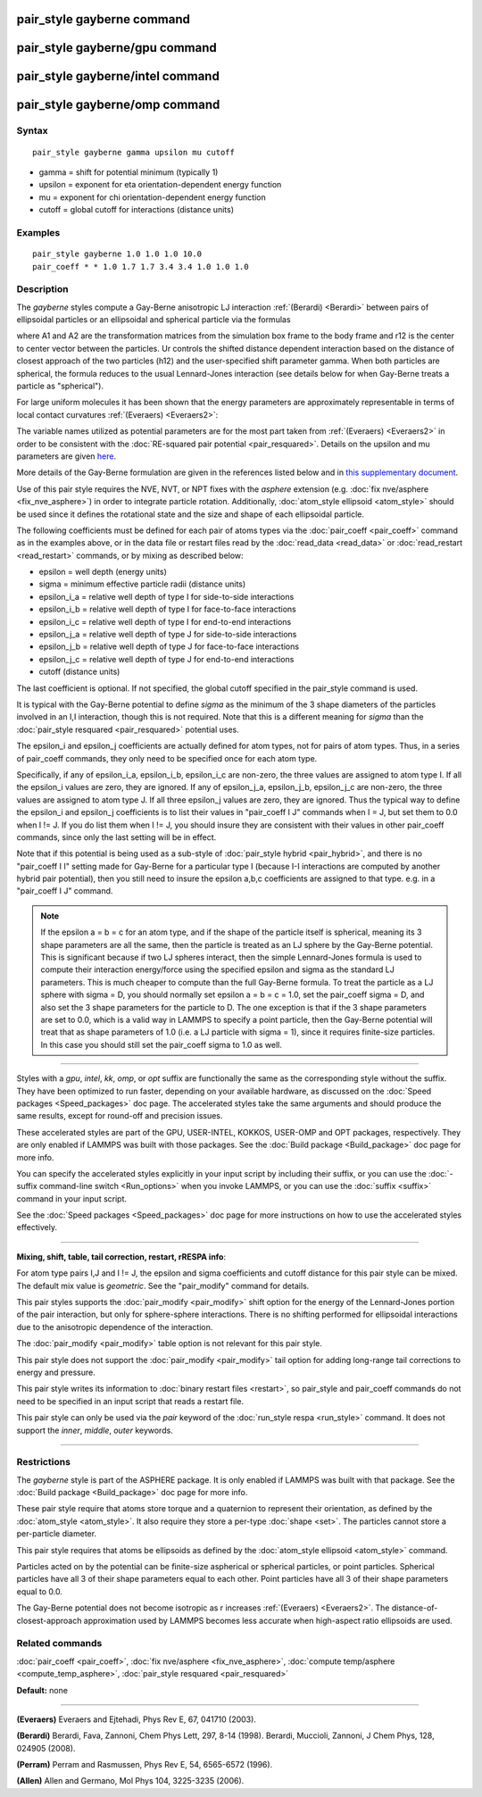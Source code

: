 .. index:: pair\_style gayberne

pair\_style gayberne command
============================

pair\_style gayberne/gpu command
================================

pair\_style gayberne/intel command
==================================

pair\_style gayberne/omp command
================================

Syntax
""""""


.. parsed-literal::

   pair_style gayberne gamma upsilon mu cutoff

* gamma = shift for potential minimum (typically 1)
* upsilon = exponent for eta orientation-dependent energy function
* mu = exponent for chi orientation-dependent energy function
* cutoff = global cutoff for interactions (distance units)

Examples
""""""""


.. parsed-literal::

   pair_style gayberne 1.0 1.0 1.0 10.0
   pair_coeff \* \* 1.0 1.7 1.7 3.4 3.4 1.0 1.0 1.0

Description
"""""""""""

The *gayberne* styles compute a Gay-Berne anisotropic LJ interaction
:ref:`(Berardi) <Berardi>` between pairs of ellipsoidal particles or an
ellipsoidal and spherical particle via the formulas

.. image:: Eqs/pair_gayberne.jpg
   :align: center

where A1 and A2 are the transformation matrices from the simulation
box frame to the body frame and r12 is the center to center vector
between the particles.  Ur controls the shifted distance dependent
interaction based on the distance of closest approach of the two
particles (h12) and the user-specified shift parameter gamma.  When
both particles are spherical, the formula reduces to the usual
Lennard-Jones interaction (see details below for when Gay-Berne treats
a particle as "spherical").

For large uniform molecules it has been shown that the energy
parameters are approximately representable in terms of local contact
curvatures :ref:`(Everaers) <Everaers2>`:

.. image:: Eqs/pair_gayberne2.jpg
   :align: center

The variable names utilized as potential parameters are for the most
part taken from :ref:`(Everaers) <Everaers2>` in order to be consistent with
the :doc:`RE-squared pair potential <pair_resquared>`.  Details on the
upsilon and mu parameters are given
`here <PDF/pair_resquared_extra.pdf>`_.

More details of the Gay-Berne formulation are given in the references
listed below and in `this supplementary document <PDF/pair_gayberne_extra.pdf>`_.

Use of this pair style requires the NVE, NVT, or NPT fixes with the
*asphere* extension (e.g. :doc:`fix nve/asphere <fix_nve_asphere>`) in
order to integrate particle rotation.  Additionally, :doc:`atom_style ellipsoid <atom_style>` should be used since it defines the
rotational state and the size and shape of each ellipsoidal particle.

The following coefficients must be defined for each pair of atoms
types via the :doc:`pair_coeff <pair_coeff>` command as in the examples
above, or in the data file or restart files read by the
:doc:`read_data <read_data>` or :doc:`read_restart <read_restart>`
commands, or by mixing as described below:

* epsilon = well depth (energy units)
* sigma = minimum effective particle radii (distance units)
* epsilon\_i_a = relative well depth of type I for side-to-side interactions
* epsilon\_i_b = relative well depth of type I for face-to-face interactions
* epsilon\_i_c = relative well depth of type I for end-to-end interactions
* epsilon\_j_a = relative well depth of type J for side-to-side interactions
* epsilon\_j_b = relative well depth of type J for face-to-face interactions
* epsilon\_j_c = relative well depth of type J for end-to-end interactions
* cutoff (distance units)

The last coefficient is optional.  If not specified, the global
cutoff specified in the pair\_style command is used.

It is typical with the Gay-Berne potential to define *sigma* as the
minimum of the 3 shape diameters of the particles involved in an I,I
interaction, though this is not required.  Note that this is a
different meaning for *sigma* than the :doc:`pair_style resquared <pair_resquared>` potential uses.

The epsilon\_i and epsilon\_j coefficients are actually defined for atom
types, not for pairs of atom types.  Thus, in a series of pair\_coeff
commands, they only need to be specified once for each atom type.

Specifically, if any of epsilon\_i_a, epsilon\_i_b, epsilon\_i_c are
non-zero, the three values are assigned to atom type I.  If all the
epsilon\_i values are zero, they are ignored.  If any of epsilon\_j_a,
epsilon\_j_b, epsilon\_j_c are non-zero, the three values are assigned
to atom type J.  If all three epsilon\_j values are zero, they are
ignored.  Thus the typical way to define the epsilon\_i and epsilon\_j
coefficients is to list their values in "pair\_coeff I J" commands when
I = J, but set them to 0.0 when I != J.  If you do list them when I !=
J, you should insure they are consistent with their values in other
pair\_coeff commands, since only the last setting will be in effect.

Note that if this potential is being used as a sub-style of
:doc:`pair_style hybrid <pair_hybrid>`, and there is no "pair\_coeff I I"
setting made for Gay-Berne for a particular type I (because I-I
interactions are computed by another hybrid pair potential), then you
still need to insure the epsilon a,b,c coefficients are assigned to
that type. e.g. in a "pair\_coeff I J" command.

.. note::

   If the epsilon a = b = c for an atom type, and if the shape of
   the particle itself is spherical, meaning its 3 shape parameters are
   all the same, then the particle is treated as an LJ sphere by the
   Gay-Berne potential.  This is significant because if two LJ spheres
   interact, then the simple Lennard-Jones formula is used to compute
   their interaction energy/force using the specified epsilon and sigma
   as the standard LJ parameters.  This is much cheaper to compute than
   the full Gay-Berne formula.  To treat the particle as a LJ sphere with
   sigma = D, you should normally set epsilon a = b = c = 1.0, set the
   pair\_coeff sigma = D, and also set the 3 shape parameters for the
   particle to D.  The one exception is that if the 3 shape parameters
   are set to 0.0, which is a valid way in LAMMPS to specify a point
   particle, then the Gay-Berne potential will treat that as shape
   parameters of 1.0 (i.e. a LJ particle with sigma = 1), since it
   requires finite-size particles.  In this case you should still set the
   pair\_coeff sigma to 1.0 as well.


----------


Styles with a *gpu*\ , *intel*\ , *kk*\ , *omp*\ , or *opt* suffix are
functionally the same as the corresponding style without the suffix.
They have been optimized to run faster, depending on your available
hardware, as discussed on the :doc:`Speed packages <Speed_packages>` doc
page.  The accelerated styles take the same arguments and should
produce the same results, except for round-off and precision issues.

These accelerated styles are part of the GPU, USER-INTEL, KOKKOS,
USER-OMP and OPT packages, respectively.  They are only enabled if
LAMMPS was built with those packages.  See the :doc:`Build package <Build_package>` doc page for more info.

You can specify the accelerated styles explicitly in your input script
by including their suffix, or you can use the :doc:`-suffix command-line switch <Run_options>` when you invoke LAMMPS, or you can use the
:doc:`suffix <suffix>` command in your input script.

See the :doc:`Speed packages <Speed_packages>` doc page for more
instructions on how to use the accelerated styles effectively.


----------


**Mixing, shift, table, tail correction, restart, rRESPA info**\ :

For atom type pairs I,J and I != J, the epsilon and sigma coefficients
and cutoff distance for this pair style can be mixed.  The default mix
value is *geometric*\ .  See the "pair\_modify" command for details.

This pair styles supports the :doc:`pair_modify <pair_modify>` shift
option for the energy of the Lennard-Jones portion of the pair
interaction, but only for sphere-sphere interactions.  There is no
shifting performed for ellipsoidal interactions due to the anisotropic
dependence of the interaction.

The :doc:`pair_modify <pair_modify>` table option is not relevant
for this pair style.

This pair style does not support the :doc:`pair_modify <pair_modify>`
tail option for adding long-range tail corrections to energy and
pressure.

This pair style writes its information to :doc:`binary restart files <restart>`, so pair\_style and pair\_coeff commands do not need
to be specified in an input script that reads a restart file.

This pair style can only be used via the *pair* keyword of the
:doc:`run_style respa <run_style>` command.  It does not support the
*inner*\ , *middle*\ , *outer* keywords.


----------


Restrictions
""""""""""""


The *gayberne* style is part of the ASPHERE package.  It is only
enabled if LAMMPS was built with that package.  See the :doc:`Build package <Build_package>` doc page for more info.

These pair style require that atoms store torque and a quaternion to
represent their orientation, as defined by the
:doc:`atom_style <atom_style>`.  It also require they store a per-type
:doc:`shape <set>`.  The particles cannot store a per-particle
diameter.

This pair style requires that atoms be ellipsoids as defined by the
:doc:`atom_style ellipsoid <atom_style>` command.

Particles acted on by the potential can be finite-size aspherical or
spherical particles, or point particles.  Spherical particles have all
3 of their shape parameters equal to each other.  Point particles have
all 3 of their shape parameters equal to 0.0.

The Gay-Berne potential does not become isotropic as r increases
:ref:`(Everaers) <Everaers2>`.  The distance-of-closest-approach
approximation used by LAMMPS becomes less accurate when high-aspect
ratio ellipsoids are used.

Related commands
""""""""""""""""

:doc:`pair_coeff <pair_coeff>`, :doc:`fix nve/asphere <fix_nve_asphere>`,
:doc:`compute temp/asphere <compute_temp_asphere>`, :doc:`pair_style resquared <pair_resquared>`

**Default:** none


----------


.. _Everaers2:



**(Everaers)** Everaers and Ejtehadi, Phys Rev E, 67, 041710 (2003).

.. _Berardi:



**(Berardi)** Berardi, Fava, Zannoni, Chem Phys Lett, 297, 8-14 (1998).
Berardi, Muccioli, Zannoni, J Chem Phys, 128, 024905 (2008).

.. _Perram:



**(Perram)** Perram and Rasmussen, Phys Rev E, 54, 6565-6572 (1996).

.. _Allen3:



**(Allen)** Allen and Germano, Mol Phys 104, 3225-3235 (2006).


.. _lws: http://lammps.sandia.gov
.. _ld: Manual.html
.. _lc: Commands_all.html
